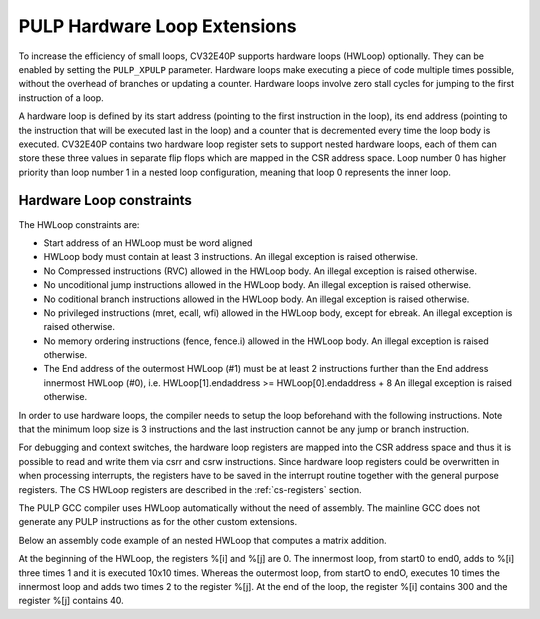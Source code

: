 .. _hwloop-specs:

PULP Hardware Loop Extensions
=============================

To increase the efficiency of small loops, CV32E40P supports hardware
loops (HWLoop) optionally. They can be enabled by setting
the ``PULP_XPULP`` parameter.
Hardware loops make executing a piece of code
multiple times possible, without the overhead of branches or updating a counter.
Hardware loops involve zero stall cycles for jumping to the first
instruction of a loop.

A hardware loop is defined by its start address (pointing to the first
instruction in the loop), its end address (pointing to the instruction
that will be executed last in the loop) and a counter that is
decremented every time the loop body is executed. CV32E40P contains two
hardware loop register sets to support nested hardware loops, each of
them can store these three values in separate flip flops which are
mapped in the CSR address space.
Loop number 0 has higher priority than loop number 1 in a nested loop
configuration, meaning that loop 0 represents the inner loop.

Hardware Loop constraints
^^^^^^^^^^^^^^^^^^^^^^^^^

The HWLoop constraints are:

-  Start address of an HWLoop must be word aligned

-  HWLoop body must contain at least 3 instructions.
   An illegal exception is raised otherwise.

-  No Compressed instructions (RVC) allowed in the HWLoop body.
   An illegal exception is raised otherwise.

-  No uncoditional jump instructions allowed in the HWLoop body.
   An illegal exception is raised otherwise.

-  No coditional branch instructions allowed in the HWLoop body.
   An illegal exception is raised otherwise.

-  No privileged instructions (mret, ecall, wfi) allowed in the HWLoop body, except for ebreak.
   An illegal exception is raised otherwise.

-  No memory ordering instructions (fence, fence.i) allowed in the HWLoop body.
   An illegal exception is raised otherwise.

-  The End address of the outermost HWLoop (#1) must be at least 2
   instructions further than the End address innermost HWLoop (#0),
   i.e. HWLoop[1].endaddress >= HWLoop[0].endaddress + 8
   An illegal exception is raised otherwise.

In order to use hardware loops, the compiler needs to setup the loop
beforehand with the following instructions. Note that the minimum loop
size is 3 instructions and the last instruction cannot be any jump or
branch instruction.

For debugging and context switches, the hardware loop registers are
mapped into the CSR address space and thus it is possible to read and
write them via csrr and csrw instructions. Since hardware loop registers
could be overwritten in when processing interrupts, the registers have
to be saved in the interrupt routine together with the general purpose
registers. The CS HWLoop registers are described in the :ref:`cs-registers`
section.

The PULP GCC compiler uses HWLoop automatically without the need of assembly.
The mainline GCC does not generate any PULP instructions as for the other custom extensions.

Below an assembly code example of an nested HWLoop that computes
a matrix addition.

.. code-block:: c
   :linenos:

   asm volatile (
       ".option norvc;"
       "add %[j],x0, x0;"
       "add %[j],x0, x0;"
       "lp.count  x1, %[N];"
       "lp.endi   x1, endO;"
       "lp.starti x1, startO;"
           "startO:   lp.count  x0, %[N];"
           "lp.endi   x0, endZ;"
           "lp.starti x0, startZ;"
               "startZ: addi %[i], x0, 1;"
               "        addi %[i], x0, 1;"
               "endZ:   addi %[i], x0, 1;"
           "addi %[j],x0, 2;"
           "endO:   addi %[j], x0, 2;"
       : [i] "+r" (i), [j] "+r" (j)
       : [N] "r" (10)
   );


At the beginning of the HWLoop, the registers %[i] and %[j] are 0.
The innermost loop, from start0 to end0, adds to %[i] three times 1 and
it is executed 10x10 times. Whereas the outermost loop, from startO to endO,
executes 10 times the innermost loop and adds two times 2 to the register %[j].
At the end of the loop, the register %[i] contains 300 and the register %[j] contains 40.

